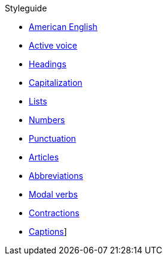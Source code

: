 .Styleguide
* xref:american-english.adoc[American English]
* xref:active-voice.adoc[Active voice]
* xref:headings.adoc[Headings]
* xref:capitalization.adoc[Capitalization]
* xref:lists.adoc[Lists]
* xref:numbers.adoc[Numbers]
* xref:punctuation.adoc[Punctuation]
* xref:articles.adoc[Articles]
* xref:abbreviations.adoc[Abbreviations]
* xref:modal-verbs.adoc[Modal verbs]
* xref:contractions.adoc[Contractions]
* xref:captions.adoc[Captions]]